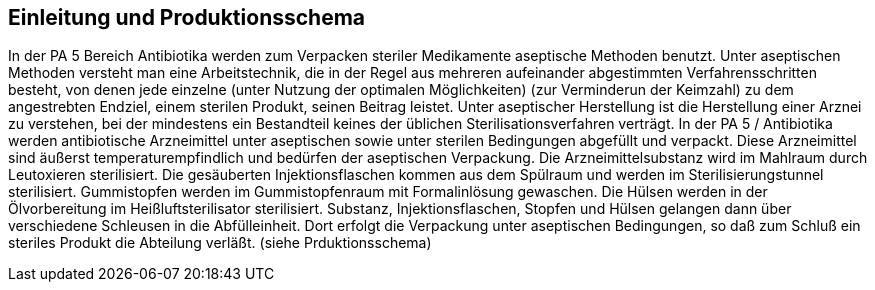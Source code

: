 == Einleitung und Produktionsschema

In der PA 5 Bereich Antibiotika werden zum Verpacken steriler Medikamente aseptische Methoden benutzt.
Unter aseptischen Methoden versteht man eine Arbeitstechnik,
die in der Regel aus mehreren aufeinander abgestimmten Verfahrensschritten besteht, von denen
jede einzelne (unter Nutzung der optimalen Möglichkeiten)
(zur Verminderun der Keimzahl) zu dem angestrebten Endziel, einem sterilen Produkt, seinen Beitrag leistet.
Unter aseptischer Herstellung ist die Herstellung einer
Arznei zu verstehen, bei der mindestens ein Bestandteil
keines der üblichen Sterilisationsverfahren verträgt.
In der PA 5 / Antibiotika werden antibiotische Arzneimittel unter aseptischen sowie unter sterilen Bedingungen
abgefüllt und verpackt. Diese Arzneimittel sind äußerst
temperaturempfindlich und bedürfen der aseptischen Verpackung.
Die Arzneimittelsubstanz wird im Mahlraum durch Leutoxieren sterilisiert.
Die gesäuberten Injektionsflaschen kommen aus dem Spülraum und werden im Sterilisierungstunnel
sterilisiert. Gummistopfen werden im
Gummistopfenraum mit Formalinlösung gewaschen. Die
Hülsen werden in der Ölvorbereitung im Heißluftsterilisator sterilisiert. Substanz, Injektionsflaschen, Stopfen
und Hülsen gelangen dann über verschiedene Schleusen in die Abfülleinheit. Dort erfolgt die Verpackung unter
aseptischen Bedingungen, so daß zum Schluß ein steriles
Produkt die Abteilung verläßt. (siehe Prduktionsschema)

